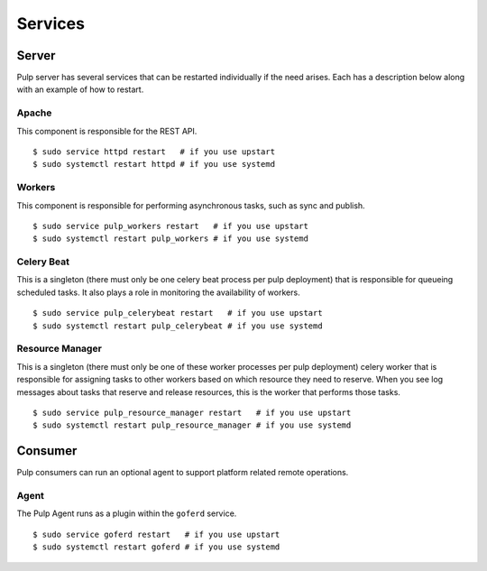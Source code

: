 Services
========


Server
------

Pulp server has several services that can be restarted individually if the
need arises. Each has a description below along with an example of how to
restart.

Apache
^^^^^^

This component is responsible for the REST API.

::

  $ sudo service httpd restart   # if you use upstart
  $ sudo systemctl restart httpd # if you use systemd

Workers
^^^^^^^

This component is responsible for performing asynchronous tasks, such as sync
and publish.

::

  $ sudo service pulp_workers restart   # if you use upstart
  $ sudo systemctl restart pulp_workers # if you use systemd

Celery Beat
^^^^^^^^^^^

This is a singleton (there must only be one celery beat process per pulp deployment)
that is responsible for queueing scheduled tasks. It also plays a role in
monitoring the availability of workers.

::

  $ sudo service pulp_celerybeat restart   # if you use upstart
  $ sudo systemctl restart pulp_celerybeat # if you use systemd

Resource Manager
^^^^^^^^^^^^^^^^

This is a singleton (there must only be one of these worker processes per pulp
deployment) celery worker that is responsible for assigning tasks to
other workers based on which resource they need to reserve. When you see log
messages about tasks that reserve and release resources, this is the worker that
performs those tasks.

::

  $ sudo service pulp_resource_manager restart   # if you use upstart
  $ sudo systemctl restart pulp_resource_manager # if you use systemd


Consumer
--------

Pulp consumers can run an optional agent to support platform related remote operations.

Agent
^^^^^

The Pulp Agent runs as a plugin within the ``goferd`` service.

::

  $ sudo service goferd restart   # if you use upstart
  $ sudo systemctl restart goferd # if you use systemd


